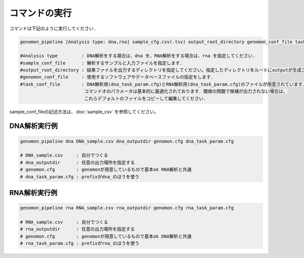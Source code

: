 コマンドの実行
==============

コマンドは下記のように実行してください．

.. code-block:: None

  genomon_pipeline [Analysis type: dna,rna] sample_cfg.csv(.tsv) output_root_directory genomon_conf_file task_conf_file

  #Analysis type         : DNA解析をする場合は、dna を、RNA解析をする場合は、rna を指定してください．
  #sample_conf_file      : 解析するサンプルと入力ファイルを指定します．
  #output_root_directory : 結果ファイルを出力するディレクトリを指定してください。指定したディレクトリをルートにoutputが生成されます．
  #genomon_conf_file     : 使用するソフトウェアやデータベースファイルの指定をします．
  #task_conf_file        : DNA解析用(dna_task_param.cfg)とRNA解析用(dna_task_param.cfg)のファイルが用意されています．
                          コマンドオのパラメータは基本的に最適化されております．閾値の問題で候補が出力されない場合は、
                          これらデフォルトのファイルをコピーして編集してください．
 
sample_conf_fileの記述方法は、:doc:`sample_csv` を参照してください。

DNA解析実行例
^^^^^^^^^^

.. code-block:: bash

    genomon_pipeline dna DNA_sample.csv dna_outputdir genomon.cfg dna_task_param.cfg
    
    # DNA_sample.csv     : 自分でつくる 
    # dna_outputdir      : 任意の出力場所を指定する
    # genomon.cfg        : genomonが用意しているもので基本ok RNA解析と共通
    # dna_task_param.cfg : prefixがdna_のほうを使う

RNA解析実行例
^^^^^^^^^^

.. code-block:: bash

    genomon_pipeline rna RNA_sample.csv rna_outputdir genomon.cfg rna_task_param.cfg

    # RNA_sample.csv     : 自分でつくる 
    # rna_outputdir      : 任意の出力場所を指定する
    # genomon.cfg        : genomonが用意しているもので基本ok DNA解析と共通
    # rna_task_param.cfg : prefixがrna_のほうを使う
